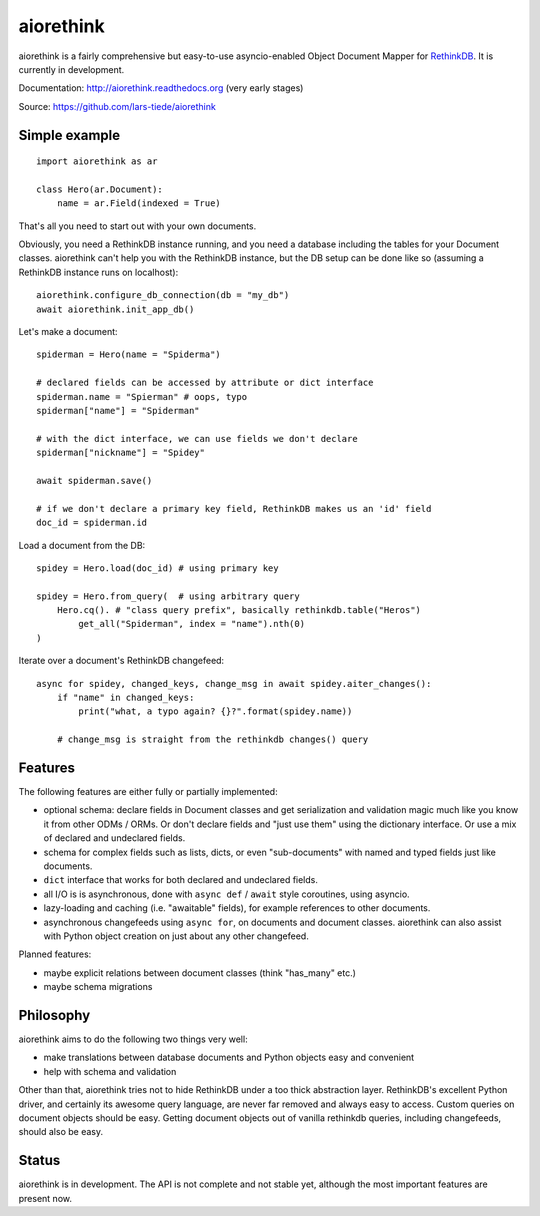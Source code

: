 aiorethink
==========

.. image:: https://img.shields.io/pypi/v/aiorethink.svg
    :alt: PyPI Package latest release
    :target: https://pypi.python.org/pypi/aiorethink

.. image:: https://readthedocs.org/projects/aiorethink/badge/?version=latest
    :target: http://aiorethink.readthedocs.org/en/latest/?badge=latest
    :alt: Documentation Status

.. image:: https://travis-ci.org/lars-tiede/aiorethink.svg?branch=master
    :alt: Travis CI build status
    :target: https://travis-ci.org/lars-tiede/aiorethink

.. image:: https://coveralls.io/repos/github/lars-tiede/aiorethink/badge.svg?branch=master
    :alt: coveralls status
    :target: https://coveralls.io/github/lars-tiede/aiorethink?branch=master


aiorethink is a fairly comprehensive but easy-to-use asyncio-enabled Object Document Mapper
for `RethinkDB <https://www.rethinkdb.com/>`_. It is currently in development.

Documentation: http://aiorethink.readthedocs.org (very early stages)

Source: https://github.com/lars-tiede/aiorethink


Simple example
--------------

::

    import aiorethink as ar

    class Hero(ar.Document):
        name = ar.Field(indexed = True)

That's all you need to start out with your own documents.

Obviously, you need a RethinkDB instance running, and you need a database
including the tables for your Document classes. aiorethink can't help you with
the RethinkDB instance, but the DB setup can be done like so (assuming a
RethinkDB instance runs on localhost)::

    aiorethink.configure_db_connection(db = "my_db")
    await aiorethink.init_app_db()

Let's make a document::

    spiderman = Hero(name = "Spiderma")

    # declared fields can be accessed by attribute or dict interface
    spiderman.name = "Spierman" # oops, typo
    spiderman["name"] = "Spiderman"

    # with the dict interface, we can use fields we don't declare
    spiderman["nickname"] = "Spidey"

    await spiderman.save()

    # if we don't declare a primary key field, RethinkDB makes us an 'id' field
    doc_id = spiderman.id

Load a document from the DB::

    spidey = Hero.load(doc_id) # using primary key

    spidey = Hero.from_query(  # using arbitrary query
        Hero.cq(). # "class query prefix", basically rethinkdb.table("Heros")
            get_all("Spiderman", index = "name").nth(0)
    )

Iterate over a document's RethinkDB changefeed::

    async for spidey, changed_keys, change_msg in await spidey.aiter_changes():
        if "name" in changed_keys:
            print("what, a typo again? {}?".format(spidey.name))

        # change_msg is straight from the rethinkdb changes() query


Features
--------

The following features are either fully or partially implemented:

* optional schema: declare fields in Document classes and get serialization and
  validation magic much like you know it from other ODMs / ORMs. Or don't
  declare fields and "just use them" using the dictionary interface. Or use a
  mix of declared and undeclared fields.
* schema for complex fields such as lists, dicts, or even "sub-documents" with
  named and typed fields just like documents.
* ``dict`` interface that works for both declared and undeclared fields.
* all I/O is is asynchronous, done with ``async def`` / ``await`` style
  coroutines, using asyncio.
* lazy-loading and caching (i.e. "awaitable" fields), for example references
  to other documents.
* asynchronous changefeeds using ``async for``, on documents and document
  classes. aiorethink can also assist with Python object creation on just about
  any other changefeed.

Planned features:

* maybe explicit relations between document classes (think "has_many" etc.)
* maybe schema migrations


Philosophy
----------

aiorethink aims to do the following two things very well:

* make translations between database documents and Python objects easy and
  convenient
* help with schema and validation

Other than that, aiorethink tries not to hide RethinkDB under a too thick
abstraction layer. RethinkDB's excellent Python driver, and certainly its
awesome query language, are never far removed and always easy to access. Custom
queries on document objects should be easy. Getting document objects out of
vanilla rethinkdb queries, including changefeeds, should also be easy.


Status
------

aiorethink is in development. The API is not complete and not stable yet,
although the most important features are present now.
